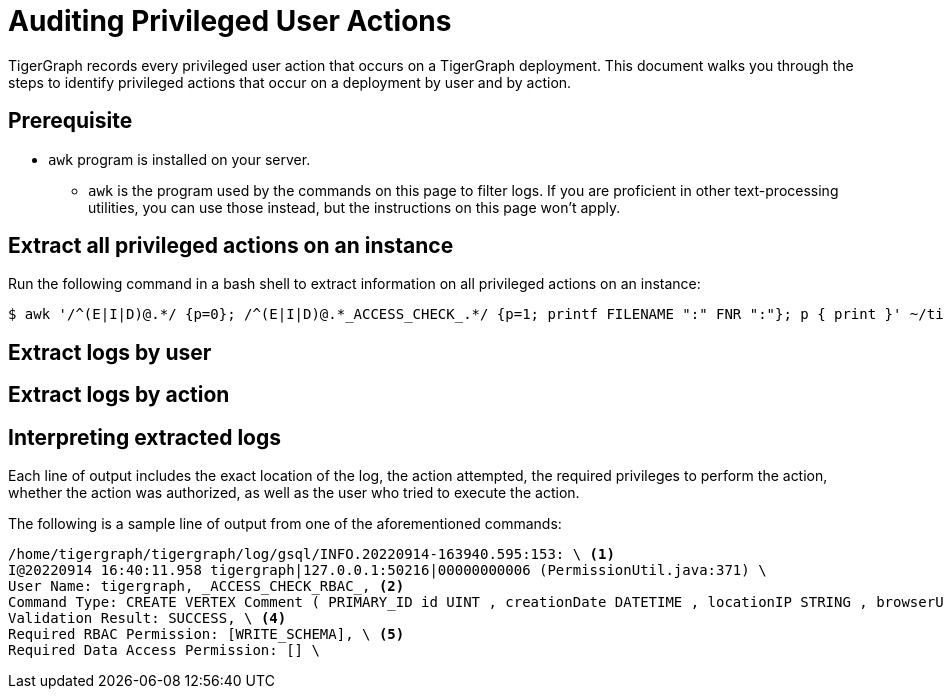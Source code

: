 = Auditing Privileged User Actions

TigerGraph records every privileged user action that occurs on a TigerGraph deployment.
This document walks you through the steps to identify privileged actions that occur on a deployment by user and by action.

== Prerequisite
* `awk` program is installed on your server.
** `awk` is the program used by the commands on this page to filter logs.
If you are proficient in other text-processing utilities, you can use those instead, but the instructions on this page won't apply.

== Extract all privileged actions on an instance

Run the following command in a bash shell to extract information on all privileged actions on an instance:

[.wrap,console]
----
$ awk '/^(E|I|D)@.*/ {p=0}; /^(E|I|D)@.*_ACCESS_CHECK_.*/ {p=1; printf FILENAME ":" FNR ":"}; p { print }' ~/tigergraph/log/gsql/INFO.*
----


== Extract logs by user

== Extract logs by action

== Interpreting extracted logs

Each line of output includes the exact location of the log, the action attempted, the required privileges to perform the action, whether the action was authorized, as well as the user who tried to execute the action.

The following is a sample line of output from one of the aforementioned commands:

[.wrap,text]
----
/home/tigergraph/tigergraph/log/gsql/INFO.20220914-163940.595:153: \ <1>
I@20220914 16:40:11.958 tigergraph|127.0.0.1:50216|00000000006 (PermissionUtil.java:371) \
User Name: tigergraph, _ACCESS_CHECK_RBAC_, <2>
Command Type: CREATE VERTEX Comment ( PRIMARY_ID id UINT , creationDate DATETIME , locationIP STRING , browserUsed STRING , content STRING , length UINT ) WITH primary_id_as_attribute = TRUE, \ <3>
Validation Result: SUCCESS, \ <4>
Required RBAC Permission: [WRITE_SCHEMA], \ <5>
Required Data Access Permission: [] \
----